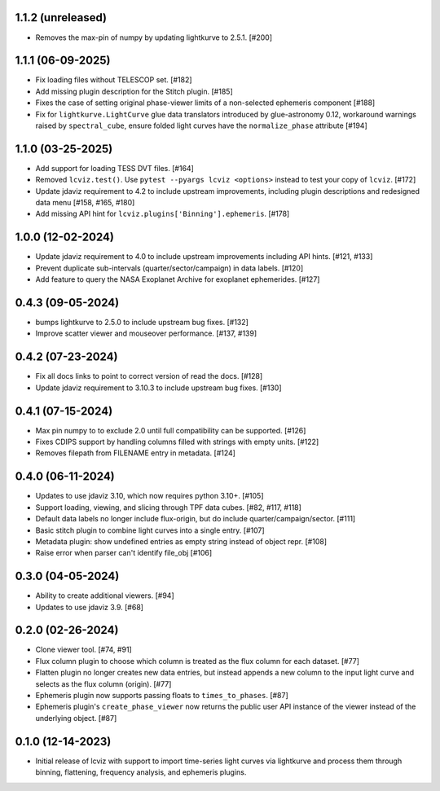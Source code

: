 1.1.2 (unreleased)
------------------

* Removes the max-pin of numpy by updating lightkurve to 2.5.1. [#200]

1.1.1 (06-09-2025)
------------------

* Fix loading files without TELESCOP set. [#182]

* Add missing plugin description for the Stitch plugin. [#185]

* Fixes the case of setting original phase-viewer limits of a non-selected ephemeris component [#188]

* Fix for ``lightkurve.LightCurve`` glue data translators introduced by glue-astronomy 0.12, workaround warnings raised by ``spectral_cube``,
  ensure folded light curves have the ``normalize_phase`` attribute [#194]

1.1.0 (03-25-2025)
------------------

* Add support for loading TESS DVT files. [#164]

* Removed ``lcviz.test()``. Use ``pytest --pyargs lcviz <options>`` instead
  to test your copy of ``lcviz``. [#172]

* Update jdaviz requirement to 4.2 to include upstream improvements, including plugin
  descriptions and redesigned data menu [#158, #165, #180]

* Add missing API hint for ``lcviz.plugins['Binning'].ephemeris``. [#178]

1.0.0 (12-02-2024)
------------------

* Update jdaviz requirement to 4.0 to include upstream improvements including API hints. [#121, #133]

* Prevent duplicate sub-intervals (quarter/sector/campaign) in data labels. [#120]

* Add feature to query the NASA Exoplanet Archive for exoplanet ephemerides. [#127]

0.4.3 (09-05-2024)
------------------

* bumps lightkurve to 2.5.0 to include upstream bug fixes. [#132]

* Improve scatter viewer and mouseover performance. [#137, #139]


0.4.2 (07-23-2024)
------------------

* Fix all docs links to point to correct version of read the docs. [#128]

* Update jdaviz requirement to 3.10.3 to include upstream bug fixes. [#130]

0.4.1 (07-15-2024)
------------------

* Max pin numpy to to exclude 2.0 until full compatibility can be supported. [#126]

* Fixes CDIPS support by handling columns filled with strings with empty units. [#122]

* Removes filepath from FILENAME entry in metadata. [#124]

0.4.0 (06-11-2024)
------------------

* Updates to use jdaviz 3.10, which now requires python 3.10+. [#105]

* Support loading, viewing, and slicing through TPF data cubes. [#82, #117, #118]

* Default data labels no longer include flux-origin, but do include quarter/campaign/sector. [#111]

* Basic stitch plugin to combine light curves into a single entry. [#107]

* Metadata plugin: show undefined entries as empty string instead of object repr. [#108]

* Raise error when parser can't identify file_obj [#106]

0.3.0 (04-05-2024)
--------------------

* Ability to create additional viewers. [#94]

* Updates to use jdaviz 3.9. [#68]

0.2.0 (02-26-2024)
------------------

* Clone viewer tool. [#74, #91]

* Flux column plugin to choose which column is treated as the flux column for each dataset. [#77]

* Flatten plugin no longer creates new data entries, but instead appends a new column to the input
  light curve and selects as the flux column (origin). [#77]

* Ephemeris plugin now supports passing floats to ``times_to_phases``. [#87]

* Ephemeris plugin's ``create_phase_viewer`` now returns the public user API instance of the viewer
  instead of the underlying object. [#87]

0.1.0 (12-14-2023)
------------------

* Initial release of lcviz with support to import time-series light curves via lightkurve and
  process them through binning, flattening, frequency analysis, and ephemeris plugins.

